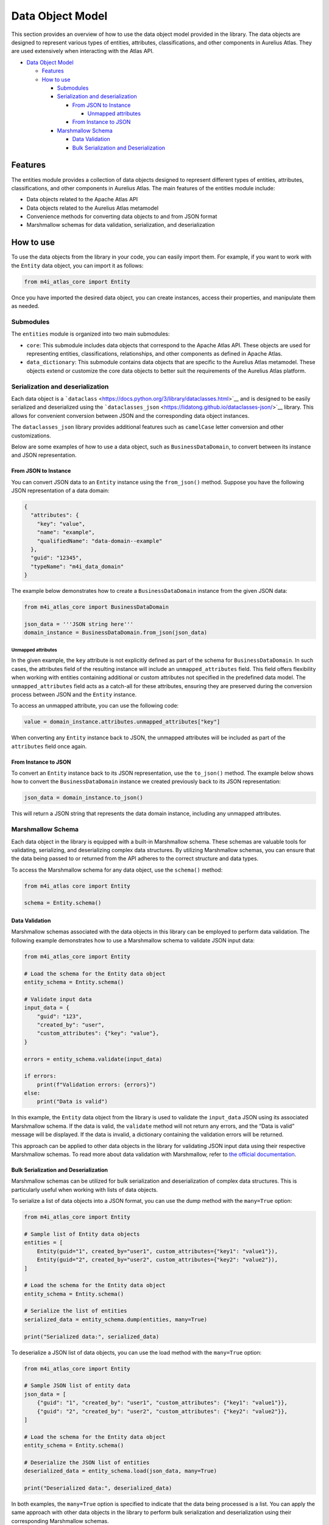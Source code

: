 Data Object Model
=================

This section provides an overview of how to use the data object model provided in the library. The data objects are designed to represent various types of entities, attributes, classifications, and other components in Aurelius Atlas. They are used extensively when interacting with the Atlas API.

-  `Data Object Model <#data-object-model>`__

   -  `Features <#features>`__
   -  `How to use <#how-to-use>`__

      -  `Submodules <#submodules>`__
      -  `Serialization and deserialization <#serialization-and-deserialization>`__

         -  `From JSON to Instance <#from-json-to-instance>`__

            -  `Unmapped attributes <#unmapped-attributes>`__

         -  `From Instance to JSON <#from-instance-to-json>`__

      -  `Marshmallow Schema <#marshmallow-schema>`__

         -  `Data Validation <#data-validation>`__
         -  `Bulk Serialization and Deserialization <#bulk-serialization-and-deserialization>`__

Features
--------

The entities module provides a collection of data objects designed to represent different types of entities, attributes, classifications, and other components in Aurelius Atlas. The main features of the entities module include:

-  Data objects related to the Apache Atlas API
-  Data objects related to the Aurelius Atlas metamodel
-  Convenience methods for converting data objects to and from JSON format
-  Marshmallow schemas for data validation, serialization, and deserialization

How to use
----------

To use the data objects from the library in your code, you can easily import them. For example, if you want to work with the ``Entity`` data object, you can import it as follows:

.. code:: python

   from m4i_atlas_core import Entity

Once you have imported the desired data object, you can create instances, access their properties, and manipulate them as needed.

Submodules
~~~~~~~~~~

The ``entities`` module is organized into two main submodules:

-  ``core``: This submodule includes data objects that correspond to the Apache Atlas API. These objects are used for representing entities, classifications, relationships, and other components as defined in Apache Atlas.
-  ``data_dictionary``: This submodule contains data objects that are specific to the Aurelius Atlas metamodel. These objects extend or customize the core data objects to better suit the requirements of the Aurelius Atlas platform.

Serialization and deserialization
~~~~~~~~~~~~~~~~~~~~~~~~~~~~~~~~~

Each data object is a ```dataclass`` <https://docs.python.org/3/library/dataclasses.html>`__ and is designed to be easily serialized and deserialized using the ```dataclasses_json`` <https://lidatong.github.io/dataclasses-json/>`__ library. This allows for convenient conversion between JSON and the corresponding data object instances.

The ``dataclasses_json`` library provides additional features such as ``camelCase`` letter conversion and other customizations.

Below are some examples of how to use a data object, such as ``BusinessDataDomain``, to convert between its instance and JSON representation.

From JSON to Instance
^^^^^^^^^^^^^^^^^^^^^

You can convert JSON data to an ``Entity`` instance using the ``from_json()`` method. Suppose you have the following JSON representation of a data domain:

.. code:: json

   {
     "attributes": {
       "key": "value",
       "name": "example",
       "qualifiedName": "data-domain--example"
     },
     "guid": "12345",
     "typeName": "m4i_data_domain"
   }

The example below demonstrates how to create a ``BusinessDataDomain`` instance from the given JSON data:

.. code:: python

   from m4i_atlas_core import BusinessDataDomain

   json_data = '''JSON string here'''
   domain_instance = BusinessDataDomain.from_json(json_data)

Unmapped attributes
'''''''''''''''''''

In the given example, the ``key`` attribute is not explicitly defined as part of the schema for ``BusinessDataDomain``. In such cases, the attributes field of the resulting instance will include an ``unmapped_attributes`` field. This field offers flexibility when working with entities containing additional or custom attributes not specified in the predefined data model. The ``unmapped_attributes`` field acts as a catch-all for these attributes, ensuring they are preserved during the conversion process between JSON and the ``Entity`` instance.

To access an unmapped attribute, you can use the following code:

.. code:: python

   value = domain_instance.attributes.unmapped_attributes["key"]

When converting any ``Entity`` instance back to JSON, the unmapped attributes will be included as part of the ``attributes`` field once again.

From Instance to JSON
^^^^^^^^^^^^^^^^^^^^^

To convert an ``Entity`` instance back to its JSON representation, use the ``to_json()`` method. The example below shows how to convert the ``BusinessDataDomain`` instance we created previously back to its JSON representation:

.. code:: python

   json_data = domain_instance.to_json()

This will return a JSON string that represents the data domain instance, including any unmapped attributes.

Marshmallow Schema
~~~~~~~~~~~~~~~~~~

Each data object in the library is equipped with a built-in Marshmallow schema. These schemas are valuable tools for validating, serializing, and deserializing complex data structures. By utilizing Marshmallow schemas, you can ensure that the data being passed to or returned from the API adheres to the correct structure and data types.

To access the Marshmallow schema for any data object, use the ``schema()`` method:

.. code:: python

   from m4i_atlas core import Entity

   schema = Entity.schema()

Data Validation
^^^^^^^^^^^^^^^

Marshmallow schemas associated with the data objects in this library can be employed to perform data validation. The following example demonstrates how to use a Marshmallow schema to validate JSON input data:

.. code:: python

   from m4i_atlas_core import Entity

   # Load the schema for the Entity data object
   entity_schema = Entity.schema()

   # Validate input data
   input_data = {
       "guid": "123",
       "created_by": "user",
       "custom_attributes": {"key": "value"},
   }

   errors = entity_schema.validate(input_data)

   if errors:
       print(f"Validation errors: {errors}")
   else:
       print("Data is valid")

In this example, the ``Entity`` data object from the library is used to validate the ``input_data`` JSON using its associated Marshmallow schema. If the data is valid, the ``validate`` method will not return any errors, and the “Data is valid” message will be displayed. If the data is invalid, a dictionary containing the validation errors will be returned.

This approach can be applied to other data objects in the library for validating JSON input data using their respective Marshmallow schemas. To read more about data validation with Marshmallow, refer to `the official documentation <https://marshmallow.readthedocs.io/en/stable/quickstart.html#validation>`__.

Bulk Serialization and Deserialization
^^^^^^^^^^^^^^^^^^^^^^^^^^^^^^^^^^^^^^

Marshmallow schemas can be utilized for bulk serialization and deserialization of complex data structures. This is particularly useful when working with lists of data objects.

To serialize a list of data objects into a JSON format, you can use the dump method with the ``many=True`` option:

.. code:: python

   from m4i_atlas_core import Entity

   # Sample list of Entity data objects
   entities = [
       Entity(guid="1", created_by="user1", custom_attributes={"key1": "value1"}),
       Entity(guid="2", created_by="user2", custom_attributes={"key2": "value2"}),
   ]

   # Load the schema for the Entity data object
   entity_schema = Entity.schema()

   # Serialize the list of entities
   serialized_data = entity_schema.dump(entities, many=True)

   print("Serialized data:", serialized_data)

To deserialize a JSON list of data objects, you can use the load method with the ``many=True`` option:

.. code:: python

   from m4i_atlas_core import Entity

   # Sample JSON list of entity data
   json_data = [
       {"guid": "1", "created_by": "user1", "custom_attributes": {"key1": "value1"}},
       {"guid": "2", "created_by": "user2", "custom_attributes": {"key2": "value2"}},
   ]

   # Load the schema for the Entity data object
   entity_schema = Entity.schema()

   # Deserialize the JSON list of entities
   deserialized_data = entity_schema.load(json_data, many=True)

   print("Deserialized data:", deserialized_data)

In both examples, the ``many=True`` option is specified to indicate that the data being processed is a list. You can apply the same approach with other data objects in the library to perform bulk serialization and deserialization using their corresponding Marshmallow schemas.

